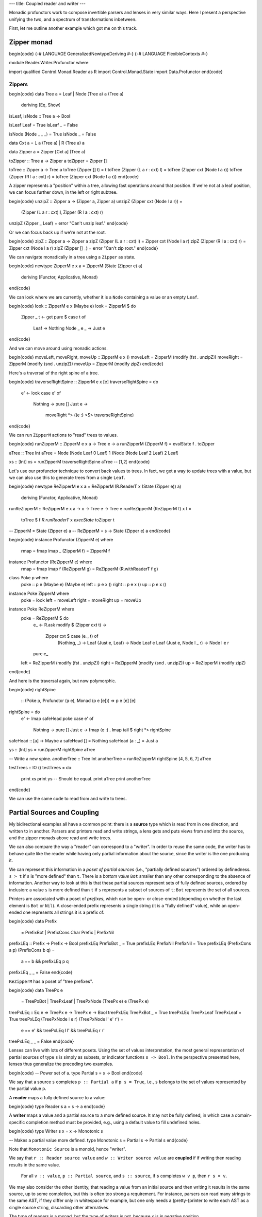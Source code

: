 ---
title: Coupled reader and writer
---

Monadic profunctors work to compose invertible parsers and lenses in very
similar ways. Here I present a perspective unifying the two, and a spectrum
of transformations inbetween.

First, let me outline another example which got me on this track.

Zipper monad
============

\begin{code}
{-# LANGUAGE GeneralizedNewtypeDeriving #-}
{-# LANGUAGE FlexibleContexts #-}

module Reader.Writer.Profunctor where

import qualified Control.Monad.Reader as R
import Control.Monad.State
import Data.Profunctor
\end{code}

Zippers
-------

\begin{code}
data Tree a = Leaf | Node (Tree a) a (Tree a)
  deriving (Eq, Show)

isLeaf, isNode :: Tree a -> Bool

isLeaf Leaf = True
isLeaf _ = False

isNode (Node _ _ _) = True
isNode _ = False

data Cxt a = L a (Tree a) | R (Tree a) a

data Zipper a = Zipper [Cxt a] (Tree a)

toZipper :: Tree a -> Zipper a
toZipper = Zipper []

toTree :: Zipper a -> Tree a
toTree (Zipper [] t) = t
toTree (Zipper (L a r : cxt) l) = toTree (Zipper cxt (Node l a r))
toTree (Zipper (R l a : cxt) r) = toTree (Zipper cxt (Node l a r))
\end{code}

A zipper represents a "position" within a tree, allowing fast operations around
that position. If we're not at a leaf position, we can focus further down,
in the left or right subtree.

\begin{code}
unzipZ :: Zipper a -> (Zipper a, Zipper a)
unzipZ (Zipper cxt (Node l a r)) =
  (Zipper (L a r : cxt) l, Zipper (R l a : cxt) r)
unzipZ (Zipper _ Leaf) = error "Can't unzip leaf."
\end{code}

Or we can focus back up if we're not at the root.

\begin{code}
zipZ :: Zipper a -> Zipper a
zipZ (Zipper (L a r : cxt) l) = Zipper cxt (Node l a r)
zipZ (Zipper (R l a : cxt) r) = Zipper cxt (Node l a r)
zipZ (Zipper [] _) = error "Can't zip root."
\end{code}

We can navigate monadically in a tree using a ``Zipper`` as state.

\begin{code}
newtype ZipperM e x a = ZipperM (State (Zipper e) a)
  deriving (Functor, Applicative, Monad)
\end{code}

We can look where we are currently, whether it is a ``Node`` containing
a value or an empty ``Leaf``.

\begin{code}
look :: ZipperM e x (Maybe e)
look = ZipperM $ do
  Zipper _ t <- get
  pure $ case t of
    Leaf -> Nothing
    Node _ e _ -> Just e

\end{code}

And we can move around using monadic actions.

\begin{code}
moveLeft, moveRight, moveUp :: ZipperM e x ()
moveLeft  = ZipperM (modify (fst . unzipZ))
moveRight = ZipperM (modify (snd . unzipZ))
moveUp    = ZipperM (modify zipZ)
\end{code}

Here's a traversal of the right spine of a tree.

\begin{code}
traverseRightSpine :: ZipperM e x [e]
traverseRightSpine = do
  e' <- look
  case e' of
    Nothing -> pure []
    Just e ->
      moveRight *>
      ((e :) <$> traverseRightSpine)
\end{code}

We can run ``ZipperM`` actions to "read" trees to values.

\begin{code}
runZipperM :: ZipperM e x a -> Tree e -> a
runZipperM (ZipperM f) = evalState f . toZipper

aTree :: Tree Int
aTree = Node (Node Leaf 0 Leaf) 1 (Node (Node Leaf 2 Leaf) 2 Leaf)

xs :: [Int]
xs = runZipperM traverseRightSpine aTree
-- [1,2]
\end{code}

Let's use our profunctor technique to convert back values to trees.
In fact, we get a way to update trees with a value, but we
can also use this to generate trees from a single ``Leaf``.

\begin{code}
newtype ReZipperM e x a = ReZipperM (R.ReaderT x (State (Zipper e)) a)
  deriving (Functor, Applicative, Monad)

runReZipperM :: ReZipperM e x a -> x -> Tree e -> Tree e
runReZipperM (ReZipperM f) x t =
  toTree $ f `R.runReaderT` x `execState` toZipper t

-- ZipperM = State (Zipper e) a
-- ReZipperM = s -> State (Zipper e) a
\end{code}

\begin{code}
instance Profunctor (ZipperM e) where
  rmap = fmap
  lmap _ (ZipperM f) = ZipperM f

instance Profunctor (ReZipperM e) where
  rmap = fmap
  lmap f (ReZipperM g) = ReZipperM (R.withReaderT f g)

class Poke p where
  poke :: p e (Maybe e) (Maybe e)
  left :: p e x ()
  right :: p e x ()
  up :: p e x ()

instance Poke ZipperM where
  poke = look
  left = moveLeft
  right = moveRight
  up = moveUp

instance Poke ReZipperM where
  poke = ReZipperM $ do
    e_ <- R.ask
    modify $ \(Zipper cxt t) ->
      Zipper cxt $ case (e_, t) of
        (Nothing, _) -> Leaf
        (Just e, Leaf) -> Node Leaf e Leaf
        (Just e, Node l _ r) -> Node l e r
    pure e_
  left  = ReZipperM (modify (fst . unzipZ))
  right = ReZipperM (modify (snd . unzipZ))
  up    = ReZipperM (modify zipZ)
\end{code}

And here is the traversal again, but now polymorphic.

\begin{code}
rightSpine
  :: (Poke p, Profunctor (p e), Monad (p e [e]))
  => p e [e] [e]
rightSpine = do
  e' <- lmap safeHead poke
  case e' of
    Nothing -> pure []
    Just e -> fmap (e :) . lmap tail $ right *> rightSpine

safeHead :: [a] -> Maybe a
safeHead [] = Nothing
safeHead (a : _) = Just a

ys :: [Int]
ys = runZipperM rightSpine aTree

-- Write a new spine.
anotherTree :: Tree Int
anotherTree = runReZipperM rightSpine [4, 5, 6, 7] aTree

testTrees :: IO ()
testTrees = do
  print xs
  print ys  -- Should be equal.
  print aTree
  print anotherTree
\end{code}

We can use the same code to read from and write to trees.

Partial Sources and Coupling
============================

My bidirectional examples all have a common point: there is a **source** type
which is read from in one direction, and written to in another.
Parsers and printers read and write strings, a lens gets and puts views from
and into the source, and the zipper monads above read and write trees.

We can also compare the way a "reader" can correspond to a "writer". In order
to reuse the same code, the writer has to behave quite like the reader while
having only partial information about the source, since the writer is the
one producing it.

We can represent this information in a *poset of partial sources*
(i.e., "partially defined sources") ordered by definedness.
``s > t`` if ``s`` is "more defined" than ``t``.
There is a *bottom value* ``Bot`` smaller than any other corresponding to
the absence of information.
Another way to look at this is that these partial sources represent
sets of fully defined sources, ordered by inclusion: a value ``s`` is more
defined than ``t`` if ``s`` represents a subset of sources of ``t``;
``Bot`` represents the set of all sources.

Printers are associated with a poset of *prefixes*, which can be open- or
close-ended (depending on whether the last element is ``Bot`` or ``Nil``). A
close-ended prefix represents a single string (it is a "fully defined" value),
while an open-ended one represents all strings it is a prefix of.

\begin{code}
data Prefix
  = PrefixBot
  | PrefixCons Char Prefix
  | PrefixNil

prefixLEq :: Prefix -> Prefix -> Bool
prefixLEq PrefixBot _ = True
prefixLEq PrefixNil PrefixNil = True
prefixLEq (PrefixCons a p) (PrefixCons b q) =
  a == b && prefixLEq p q
prefixLEq _ _ = False
\end{code}

``ReZipperM`` has a poset of "tree prefixes".

\begin{code}
data TreePx e
  = TreePxBot
  | TreePxLeaf
  | TreePxNode (TreePx e) e (TreePx e)

treePxLEq :: Eq e => TreePx e -> TreePx e -> Bool
treePxLEq TreePxBot _ = True
treePxLEq TreePxLeaf TreePxLeaf = True
treePxLEq (TreePxNode l e r) (TreePxNode l' e' r') =
  e == e' && treePxLEq l l' && treePxLEq r r'
treePxLEq _ _ = False
\end{code}

Lenses can live with lots of different posets. Using the set of values
interpretation, the most general representation of partial sources of
type ``s`` is simply as subsets, or indicator functions ``s -> Bool``.
In the perspective presented here, lenses thus generalize the preceding two
examples.

\begin{code}
-- Power set of a.
type Partial s = s -> Bool
\end{code}

We say that a source ``s`` completes ``p :: Partial a`` if ``p s = True``,
i.e., ``s`` belongs to the set of values represented by the partial value
``p``.

A **reader** maps a fully defined source to a value:

\begin{code}
type Reader s a = s -> a
\end{code}

A **writer** maps a value and a partial source to a more defined
source. It may not be fully defined, in which case a domain-specific
completion method must be provided, e.g., using a default value to fill
undefined holes.

\begin{code}
type Writer s x = x -> Monotonic s

-- Makes a partial value more defined.
type Monotonic s = Partial s -> Partial s
\end{code}

Note that ``Monotonic Source`` is a monoid, hence "writer".

We say that ``r :: Reader source value`` and ``w :: Writer source value``
are **coupled** if if writing then reading results in the same value.

  For all ``v :: value``, ``p :: Partial source``, and ``s :: source``,
  if ``s`` completes ``w v p``, then ``r s = v``.

We may also consider the other identity, that reading a value from an initial
source and then writing it results in the same source, up to some completion,
but this is often too strong a requirement.
For instance, parsers can read many strings to the same AST, if they differ
only in whitespace for example, but one only needs a (pretty-)printer to write
each AST as a single source string, discarding other alternatives.

The type of readers is a monad, but the type of writers is not, because ``x``
is in negative position.

A **rewriter** is a writer with an extra function.
We can make this type a monad with respect to the last parameter,
which is the result type of the function.

\begin{code}
type Rewriter s x a = (x -> Monotonic s, x -> a)
\end{code}

We thus reformulate **coupling** between
``r :: Reader source value`` and ``(w, f) :: Rewriter source unvalue value``.

  For all ``x :: unvalue``, ``p :: Partial source``, and ``s :: source``,
  if ``s`` completes ``w x p``, then ``r s = f x``.

``pure`` actions are clearly coupled.
We can also check that coupling is *preserved* by ``lmap`` and ``(>>=)``.

.. code:: haskell

  pure :: a -> (Reader s a, Rewriter s x a)

  lmap
    :: (y -> x)
    -> (Reader s a, Rewriter s x a)
    -> (Reader s a, Rewriter s y a)

  (>>=)
    :: (Reader s a, Rewriter s x a)
    -> (a -> (Reader s b, Rewriter s x b))
    -> (Reader s b, Rewriter s x b)

Inconsistency
-------------

A rewriter may fail because it tries to write content which is inconsistent
with known information. That inconsistency can be represented by the greatest
value ``Top``, associated with no fully defined value.

\begin{code}
top :: Partial a
top _ = False
\end{code}

Cursor
------

``ZipperM`` and parsers, both hold a **cursor** to the location from
which values are read and to which they are written.
``ZipperM`` provides specialized actions to move the cursor around (``left``,
``right``, ``up``), while the parser implicitly moves the cursor forward as the
input is consumed.

This can be represented in our model as a state transformer on top
of ``Reader`` and ``Rewriter``, containing that cursor as state.

